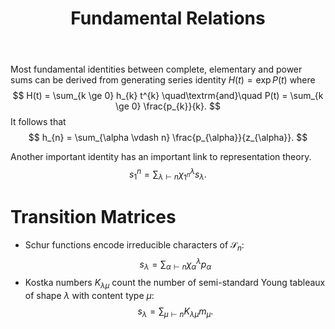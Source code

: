 #+title: Fundamental Relations

Most fundamental identities between complete, elementary and power
sums can be derived from generating series identity $H(t) = \exp
P(t)$ where
\[
H(t) = \sum_{k \ge 0} h_{k} t^{k} \quad\textrm{and}\quad P(t) =
\sum_{k \ge 0} \frac{p_{k}}{k}.
\]
It follows that
\[
h_{n} = \sum_{\alpha \vdash n} \frac{p_{\alpha}}{z_{\alpha}}.
\]

Another important identity has an important link to representation
theory.
\[
s_{1}^{n} = \sum_{\lambda \vdash n} \chi^{\lambda}_{1^{n}}
s_{\lambda}.
\]

* Transition Matrices
- Schur functions encode irreducible characters of $\mathcal{S}_{n}$:
  \[ s_{\lambda} = \sum_{\alpha \vdash n} \chi^{\lambda}_{\alpha} p_{\alpha} \]
- Kostka numbers $K_{\lambda\mu}$ count the number of semi-standard
  Young tableaux of shape $\lambda$ with content type $\mu$:
  \[ s_{\lambda} = \sum_{\mu \vdash n} K_{\lambda\mu} m_{\mu}. \]
